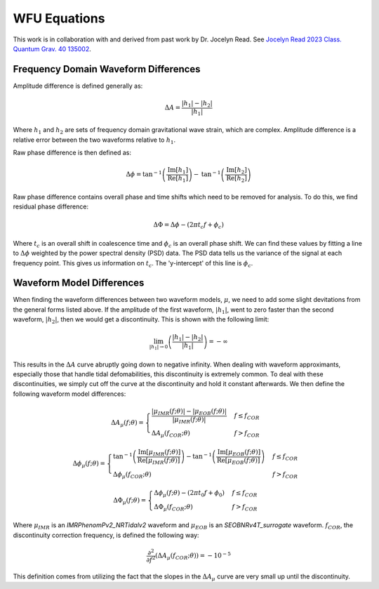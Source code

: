 WFU Equations
=============
This work is in collaboration with and derived from past work by Dr. Jocelyn Read. See `Jocelyn Read 2023 Class. Quantum Grav. 40 135002 <https://arxiv.org/abs/2301.06630v2>`_.

Frequency Domain Waveform Differences
-------------------------------------
Amplitude difference is defined generally as:

.. math::
    
    \begin{equation}
        \Delta{A}=\frac{|h_{1}|-|h_{2}|}{|h_{1}|}
    \end{equation} 

Where :math:`h_{1}` and :math:`h_{2}` are sets of frequency domain gravitational wave strain, which are complex. Amplitude difference is a relative error between the two waveforms relative to :math:`h_{1}`.

Raw phase difference is then defined as:

.. math::

    \begin{equation}
        \Delta\phi=\mathrm{tan}^{-1}\left(\frac{\mathrm{Im}\left[h_{1}\right]}{\mathrm{Re}\left[h_{1}\right]}\right)-\mathrm{tan}^{-1}\left(\frac{\mathrm{Im}\left[h_{2}\right]}{\mathrm{Re}\left[h_{2}\right]}\right)
    \end{equation} 
    
Raw phase difference contains overall phase and time shifts which need to be removed for analysis. To do this, we find residual phase difference:

.. math::

    \begin{equation}
        \Delta\Phi=\Delta\phi-(2\pi{t_{c}}f+\phi_{c})
    \end{equation}

Where :math:`t_{c}` is an overall shift in coalescence time and :math:`\phi_{c}` is an overall phase shift. We can find these values by fitting a line to :math:`\Delta\phi` weighted by the power spectral density (PSD) data. The PSD data tells us the variance of the signal at each frequency point. This gives us information on :math:`t_{c}`. The 'y-intercept' of this line is :math:`\phi_{c}`.

Waveform Model Differences
--------------------------
When finding the waveform differences between two waveform models, :math:`\mu`, we need to add some slight devitations from the general forms listed above. If the amplitude of the first waveform, :math:`|h_{1}|`, went to zero faster than the second waveform, :math:`|h_{2}|`, then we would get a discontinuity. This is shown with the following limit:

.. math::

    \begin{equation}
        \lim_{|h_{1}|\to{0}}\left(\frac{|h_{1}|-|h_{2}|}{|h_{1}|}\right)=-\infty
    \end{equation}

This results in the :math:`\Delta{A}` curve abruptly going down to negative infinity. When dealing with waveform approximants, especially those that handle tidal defomabilities, this discontinuity is extremely common. To deal with these discontinuities, we simply cut off the curve at the discontinuity and hold it constant afterwards. We then define the following waveform model differences:

.. math::

    \begin{equation}
        \Delta{A}_{\mu}(f;\theta)= \begin{cases} 
          \frac{|\mu_{IMR}(f;\theta)|-|\mu_{EOB}(f;\theta)|}{|\mu_{IMR}(f;\theta)|} & f \leq f_{COR} \\
          \Delta{A}_{\mu}(f_{COR};\theta) & f > f_{COR} 
       \end{cases}
    \end{equation}

    \begin{equation}
        \Delta\phi_{\mu}(f;\theta)= \begin{cases} 
          \mathrm{tan}^{-1}\left(\frac{\mathrm{Im}[\mu_{IMR}(f;\theta)]}{\mathrm{Re}[\mu_{IMR}(f;\theta)]}\right)-\mathrm{tan}^{-1}\left(\frac{\mathrm{Im}[\mu_{EOB}(f;\theta)]}{\mathrm{Re}[\mu_{EOB}(f;\theta)]}\right) & f \leq f_{COR} \\
          \Delta\phi_{\mu}(f_{COR};\theta) & f > f_{COR} 
       \end{cases}
    \end{equation}

    \begin{equation}
        \Delta\Phi_{\mu}(f;\theta)= \begin{cases} 
          \Delta\phi_{\mu}(f;\theta)-(2\pi{t}_{0}{f}+\phi_{0}) & f \leq f_{COR} \\
          \Delta\Phi_{\mu}(f_{COR};\theta) & f > f_{COR} 
       \end{cases}
    \end{equation}

Where :math:`\mu_{IMR}` is an `IMRPhenomPv2_NRTidalv2` waveform and :math:`\mu_{EOB}` is an `SEOBNRv4T_surrogate` waveform. :math:`f_{COR}`, the discontinuity correction frequency, is defined the following way:

.. math::

    \begin{equation}
        \frac{\partial^{2}}{\partial{f}^{2}}\left(\Delta{A}_{\mu}(f_{COR};\theta)\right)=-10^{-5}
    \end{equation}

This definition comes from utilizing the fact that the slopes in the :math:`\Delta{A}_{\mu}` curve are very small up until the discontinuity.




















